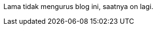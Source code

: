 :page-title     : On lagi
:page-signed-by : Deo Valiandro. M <valiandrod@gmail.com>
:page-layout    : default
:page-category  : artikel
:page-time      : 2023-03-12
:page-update    : 2023-03-12


Lama tidak mengurus blog ini, saatnya on lagi.
